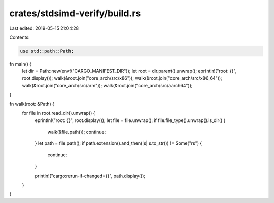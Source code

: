 crates/stdsimd-verify/build.rs
==============================

Last edited: 2019-05-15 21:04:28

Contents:

.. code-block:: rs

    use std::path::Path;

fn main() {
    let dir = Path::new(env!("CARGO_MANIFEST_DIR"));
    let root = dir.parent().unwrap();
    eprintln!("root: {}", root.display());
    walk(&root.join("core_arch/src/x86"));
    walk(&root.join("core_arch/src/x86_64"));
    walk(&root.join("core_arch/src/arm"));
    walk(&root.join("core_arch/src/aarch64"));
}

fn walk(root: &Path) {
    for file in root.read_dir().unwrap() {
        eprintln!("root: {}", root.display());
        let file = file.unwrap();
        if file.file_type().unwrap().is_dir() {
            walk(&file.path());
            continue;
        }
        let path = file.path();
        if path.extension().and_then(|s| s.to_str()) != Some("rs") {
            continue;
        }

        println!("cargo:rerun-if-changed={}", path.display());
    }
}


